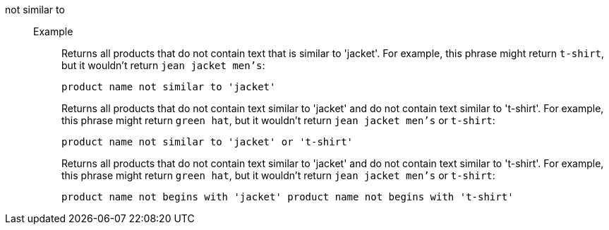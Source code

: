 [#not-similar-to]
not similar to::
Example;;
+
Returns all products that do not contain text that is similar to 'jacket'. For example, this phrase might return `t-shirt`, but it wouldn't return `jean jacket men's`:
+
----
product name not similar to 'jacket'
----
+
Returns all products that do not contain text similar to 'jacket' and do not contain text similar to 't-shirt'. For example, this phrase might return `green hat`, but it wouldn't return `jean jacket men's` or `t-shirt`:
+
----
product name not similar to 'jacket' or 't-shirt'
----
+
Returns all products that do not contain text similar to 'jacket' and do not contain text similar to 't-shirt'. For example, this phrase might return `green hat`, but it wouldn't return `jean jacket men's` or `t-shirt`:
+
----
product name not begins with 'jacket' product name not begins with 't-shirt'
----
